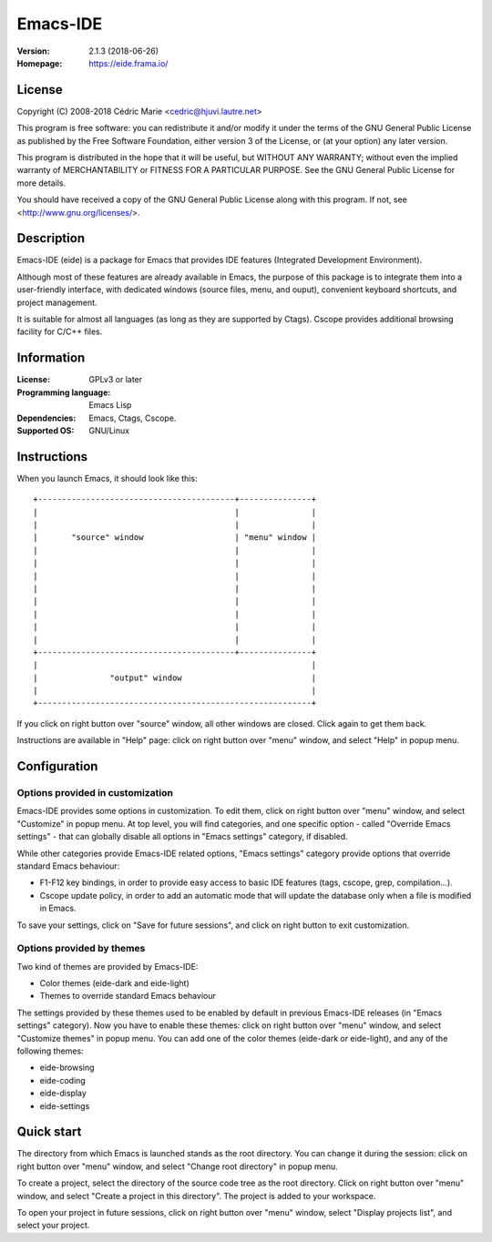 =========
Emacs-IDE
=========

:Version: 2.1.3 (2018-06-26)
:Homepage: https://eide.frama.io/

License
=======

Copyright (C) 2008-2018 Cédric Marie <cedric@hjuvi.lautre.net>

This program is free software: you can redistribute it and/or
modify it under the terms of the GNU General Public License as
published by the Free Software Foundation, either version 3 of
the License, or (at your option) any later version.

This program is distributed in the hope that it will be useful,
but WITHOUT ANY WARRANTY; without even the implied warranty of
MERCHANTABILITY or FITNESS FOR A PARTICULAR PURPOSE. See the
GNU General Public License for more details.

You should have received a copy of the GNU General Public License
along with this program. If not, see <http://www.gnu.org/licenses/>.

Description
===========

Emacs-IDE (eide) is a package for Emacs that provides IDE features (Integrated
Development Environment).

Although most of these features are already available in Emacs, the purpose of
this package is to integrate them into a user-friendly interface, with
dedicated windows (source files, menu, and ouput), convenient keyboard
shortcuts, and project management.

It is suitable for almost all languages (as long as they are supported by
Ctags). Cscope provides additional browsing facility for C/C++ files.

Information
===========

:License: GPLv3 or later
:Programming language: Emacs Lisp
:Dependencies: Emacs, Ctags, Cscope.
:Supported OS: GNU/Linux

Instructions
============

When you launch Emacs, it should look like this:

::

  +-----------------------------------------+---------------+
  |                                         |               |
  |                                         |               |
  |       "source" window                   | "menu" window |
  |                                         |               |
  |                                         |               |
  |                                         |               |
  |                                         |               |
  |                                         |               |
  |                                         |               |
  |                                         |               |
  |                                         |               |
  +-----------------------------------------+---------------+
  |                                                         |
  |               "output" window                           |
  |                                                         |
  +---------------------------------------------------------+

If you click on right button over "source" window, all other windows are
closed. Click again to get them back.

Instructions are available in "Help" page: click on right button over "menu"
window, and select "Help" in popup menu.

Configuration
=============

Options provided in customization
---------------------------------

Emacs-IDE provides some options in customization. To edit them, click on right
button over "menu" window, and select "Customize" in popup menu.
At top level, you will find categories, and one specific option - called
"Override Emacs settings" - that can globally disable all options in "Emacs
settings" category, if disabled.

While other categories provide Emacs-IDE related options, "Emacs settings"
category provide options that override standard Emacs behaviour:

* F1-F12 key bindings, in order to provide easy access to basic IDE features
  (tags, cscope, grep, compilation...).
* Cscope update policy, in order to add an automatic mode that will update the
  database only when a file is modified in Emacs.

To save your settings, click on "Save for future sessions", and click on right
button to exit customization.

Options provided by themes
--------------------------

Two kind of themes are provided by Emacs-IDE:

* Color themes (eide-dark and eide-light)
* Themes to override standard Emacs behaviour

The settings provided by these themes used to be enabled by default in previous
Emacs-IDE releases (in "Emacs settings" category).
Now you have to enable these themes: click on right button over "menu" window,
and select "Customize themes" in popup menu.
You can add one of the color themes (eide-dark or eide-light), and any of the
following themes:

* eide-browsing
* eide-coding
* eide-display
* eide-settings

Quick start
===========

The directory from which Emacs is launched stands as the root directory. You
can change it during the session: click on right button over "menu" window, and
select "Change root directory" in popup menu.

To create a project, select the directory of the source code tree as the root
directory. Click on right button over "menu" window, and select "Create a
project in this directory". The project is added to your workspace.

To open your project in future sessions, click on right button over "menu"
window, select "Display projects list", and select your project.
